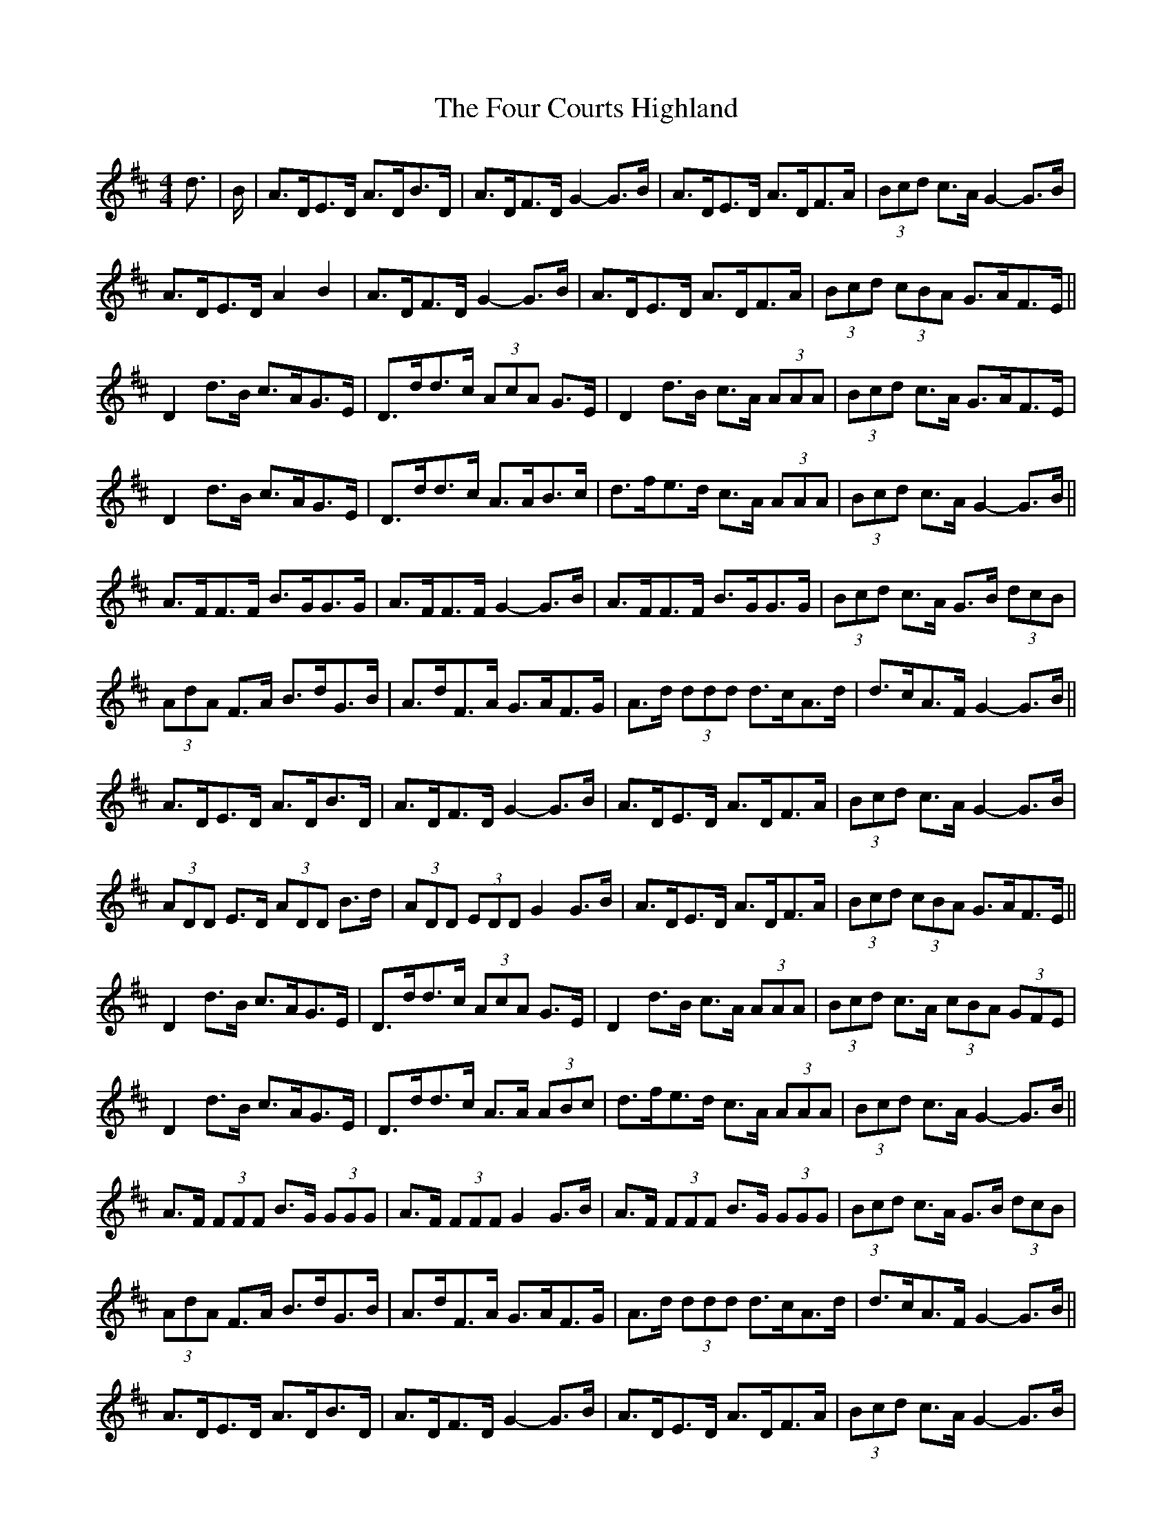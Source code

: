 X: 13802
T: Four Courts Highland, The
R: strathspey
M: 4/4
K: Dmajor
d3/2|B/|A>DE>D A>DB>D|A>DF>D G2- G>B|A>DE>D A>DF>A|(3Bcd c>A G2- G>B|
A>DE>D A2 B2|A>DF>D G2- G>B|A>DE>D A>DF>A|(3Bcd (3cBA G>AF>E||
D2 d>B c>AG>E|D>dd>c (3AcA G>E|D2 d>B c>A (3AAA|(3Bcd c>A G>AF>E|
D2 d>B c>AG>E|D>dd>c A>AB>c|d>fe>d c>A (3AAA|(3Bcd c>A G2- G>B||
A>FF>F B>GG>G|A>FF>F G2- G>B|A>FF>F B>GG>G|(3Bcd c>A G>B (3dcB|
(3AdA F>A B>dG>B|A>dF>A G>AF>G|A>d (3ddd d>cA>d|d>cA>F G2- G>B||
A>DE>D A>DB>D|A>DF>D G2- G>B|A>DE>D A>DF>A|(3Bcd c>A G2- G>B|
(3ADD E>D (3ADD B>d|(3ADD (3EDD G2 G>B|A>DE>D A>DF>A|(3Bcd (3cBA G>AF>E||
D2 d>B c>AG>E|D>dd>c (3AcA G>E|D2 d>B c>A (3AAA|(3Bcd c>A (3cBA (3GFE|
D2 d>B c>AG>E|D>dd>c A>A (3ABc|d>fe>d c>A (3AAA|(3Bcd c>A G2- G>B||
A>F (3FFF B>G (3GGG|A>F (3FFF G2 G>B|A>F (3FFF B>G (3GGG|(3Bcd c>A G>B (3dcB|
(3AdA F>A B>dG>B|A>dF>A G>AF>G|A>d (3ddd d>cA>d|d>cA>F G2- G>B||
A>DE>D A>DB>D|A>DF>D G2- G>B|A>DE>D A>DF>A|(3Bcd c>A G2- G>B|
(3ADD E>D A>DB>D|A>DF>D G2- G>B|A>DE>D A>DF>A|(3Bcd c>A G>AF>E||
(3DFA d>B c>AG>E|D>dd>c (3AcA G>E|D2 d>B c>A (3AAA|(3Bcd c>A G>AF>E|
D2 d>B c>AG>E|D>dd>c A>A (3ABc|d>fe>d c>A (3AAA|(3Bcd c>A G2- G>B||
(3AFF (3FFF (3BGG (3GGG|(3AFF (3FFF G2 G>B|A>FF>F B>G (3GGG|(3Bcd c>A G>B (3dcB|
(3AdA F>A B>dG>B|A>dF>A G>AF>G|A>d (3ddd d>cA>d|d>cA>F G2- G3/2||

